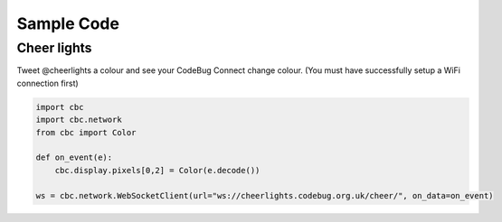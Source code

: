 ***********
Sample Code
***********

Cheer lights
============

Tweet @cheerlights a colour and see your CodeBug Connect change colour. (You must have successfully setup a WiFi connection first)

.. code-block:: python

    import cbc
    import cbc.network
    from cbc import Color

    def on_event(e):
        cbc.display.pixels[0,2] = Color(e.decode())

    ws = cbc.network.WebSocketClient(url="ws://cheerlights.codebug.org.uk/cheer/", on_data=on_event)